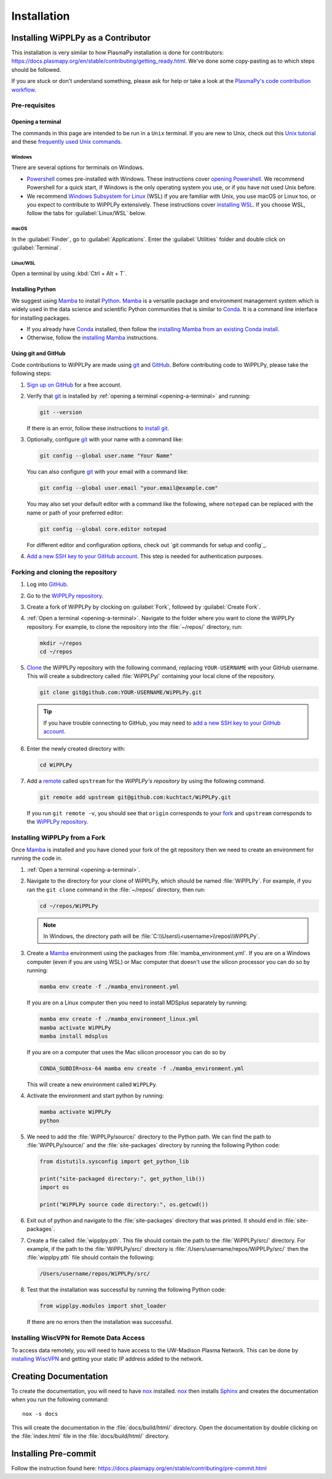 .. _installation:

************
Installation
************

Installing WiPPLPy as a Contributor
===================================

This installation is very similar to how PlasmaPy installation is done for
contributors: https://docs.plasmapy.org/en/stable/contributing/getting_ready.html.
We've done some copy-pasting as to which steps should be followed.

If you are stuck or don't understand something, please ask for help or take a
look at the `PlasmaPy's code contribution workflow`_.

Pre-requisites
--------------

.. _opening-a-terminal:

Opening a terminal
^^^^^^^^^^^^^^^^^^

The commands in this page are intended to be run in a ``Unix`` terminal. If you
are new to Unix, check out this `Unix tutorial`_ and these `frequently used
Unix commands`_.

Windows
"""""""

There are several options for terminals on Windows.

* Powershell_ comes pre-installed with Windows. These instructions cover
  `opening Powershell`_. We recommend Powershell for a quick start, if Windows
  is the only operating system you use, or if you have not used Unix before.

* We recommend `Windows Subsystem for Linux`_ (WSL) if you are familiar with
  Unix, you use macOS or Linux too, or you expect to contribute to WiPPLPy
  extensively. These instructions cover `installing WSL`_. If you choose WSL,
  follow the tabs for :guilabel:`Linux/WSL` below.

macOS
"""""

In the :guilabel:`Finder`, go to :guilabel:`Applications`. Enter the
:guilabel:`Utilities` folder and double click on :guilabel:`Terminal`.

Linux/WSL
"""""""""

Open a terminal by using :kbd:`Ctrl + Alt + T`.

.. _installing-python:

Installing Python
^^^^^^^^^^^^^^^^^

We suggest using Mamba_ to install Python_. Mamba_ is a versatile package and
environment management system which is widely used in the data science and
scientific Python communities that is similar to Conda_. It is a command line
interface for installing packages.

* If you already have Conda_ installed, then follow the `installing Mamba from
  an existing Conda install`_.

* Otherwise, follow the `installing Mamba`_ instructions.

Using git and GitHub
^^^^^^^^^^^^^^^^^^^^

Code contributions to WiPPLPy are made using git_ and GitHub_. Before
contributing code to WiPPLPy, please take the following steps:

#. `Sign up on GitHub`_ for a free account.

#. Verify that git_ is installed by
   :ref:`opening a terminal <opening-a-terminal>` and running:

   .. code-block:: bash

      git --version

   If there is an error, follow these instructions to `install git`_.

#. Optionally, configure git_ with your name with a command like:

   .. code-block:: bash

      git config --global user.name "Your Name"

   You can also configure git_ with your email with a command like:

   .. code-block:: bash

      git config --global user.email "your.email@example.com"

   You may also set your default editor with a command like the
   following, where ``notepad`` can be replaced with the name or path of
   your preferred editor:

   .. code-block:: bash

      git config --global core.editor notepad

   For different editor and configuration options, check out `git
   commands for setup and config`_.

#. `Add a new SSH key to your GitHub account`_. This step is needed for
   authentication purposes.

Forking and cloning the repository
----------------------------------

#. Log into `GitHub`_.

#. Go to the `WiPPLPy repository`_.

#. Create a fork of WiPPLPy by clocking on :guilabel:`Fork`, followed by
   :guilabel:`Create Fork`.

#. :ref:`Open a terminal <opening-a-terminal>`. Navigate to the folder where
   you want to clone the WiPPLPy repository. For example, to clone the
   repository into the :file:`~/repos/` directory, run:

   .. code-block:: bash

      mkdir ~/repos
      cd ~/repos

#. Clone_ the WiPPLPy repository with the following command, replacing
   ``YOUR-USERNAME`` with your GitHub username. This will create a
   subdirectory called :file:`WiPPLPy/` containing your local clone of
   the repository.

   .. code-block:: bash

      git clone git@github.com:YOUR-USERNAME/WiPPLPy.git

   .. tip::

      If you have trouble connecting to GitHub, you may need to `add a
      new SSH key to your GitHub account`_.

#. Enter the newly created directory with:

   .. code-block:: bash

      cd WiPPLPy

#. Add a remote_ called ``upstream`` for the `WiPPLPy's repository`
   by using the following command.

   .. code-block:: bash

      git remote add upstream git@github.com:kuchtact/WiPPLPy.git

   If you run ``git remote -v``, you should see that ``origin``
   corresponds to your fork_ and ``upstream`` corresponds to
   the `WiPPLPy repository`_.

Installing WiPPLPy from a Fork
------------------------------

Once Mamba_ is installed and you have cloned your fork of the git repository
then we need to create an environment for running the code in.

#. :ref:`Open a terminal <opening-a-terminal>`.

#. Navigate to the directory for your clone of WiPPLPy, which should be
   named :file:`WiPPLPy`. For example, if you ran the ``git clone``
   command in the :file:`~/repos/` directory, then run:

   .. code-block:: bash

      cd ~/repos/WiPPLPy

   .. note::

      In Windows, the directory path will be :file:`C:\\Users\\<username>\\repos\\WiPPLPy`.

#. Create a Mamba_ environment using the packages from
   :file:`mamba_environment.yml`. If you are on a Windows computer (even if you
   are using WSL) or Mac computer that doesn't use the silicon processor you
   can do so by running:

   .. code-block:: bash

      mamba env create -f ./mamba_environment.yml

   If you are on a Linux computer then you need to install MDSplus separately by running:

   .. code-block:: bash

      mamba env create -f ./mamba_environment_linux.yml
      mamba activate WiPPLPy
      mamba install mdsplus

   If you are on a computer that uses the Mac silicon processor you can do so by

   .. code-block:: bash

      CONDA_SUBDIR=osx-64 mamba env create -f ./mamba_environment.yml

   This will create a new environment called ``WiPPLPy``.

#. Activate the environment and start python by running:

   .. code-block:: bash

      mamba activate WiPPLPy
      python

#. We need to add the :file:`WiPPLPy/source/` directory to the Python path. We
   can find the path to :file:`WiPPLPy/source/` and the :file:`site-packages`
   directory by running the following Python code:

   .. code-block:: python

      from distutils.sysconfig import get_python_lib

      print("site-packaged directory:", get_python_lib())
      import os

      print("WiPPLPy source code directory:", os.getcwd())

6. Exit out of python and navigate to the :file:`site-packages` directory that
   was printed. It should end in :file:`site-packages`.

7. Create a file called :file:`wipplpy.pth`. This file should contain the path
   to the :file:`WiPPLPy/src/` directory. For example, if the path to the
   :file:`WiPPLPy/src/` directory is :file:`/Users/username/repos/WiPPLPy/src/`
   then the :file:`wipplpy.pth` file should contain the following:

   .. code-block:: bash

      /Users/username/repos/WiPPLPy/src/

#. Test that the installation was successful by running the following Python
   code:

   .. code-block:: python

      from wipplpy.modules import shot_loader

   If there are no errors then the installation was successful.


Installing WiscVPN for Remote Data Access
-----------------------------------------

To access data remotely, you will need to have access to the UW-Madison Plasma
Network. This can be done by `installing WiscVPN`_ and getting your static IP
address added to the network.


Creating Documentation
======================

To create the documentation, you will need to have `nox`_ installed. `nox`_
then installs `Sphinx`_ and creates the documentation when you run the
following command::

    nox -s docs

This will create the documentation in the :file:`docs/build/html/` directory.
Open the documentation by double clicking on the :file:`index.html` file in the
:file:`docs/build/html/` directory.

Installing Pre-commit
=====================

Follow the instruction found here: https://docs.plasmapy.org/en/stable/contributing/pre-commit.html

.. _Sphinx: https://www.sphinx-doc.org/en/master/usage/installation.html
.. _`nox`: https://nox.thea.codes
.. _Add a new SSH key to your GitHub account: https://docs.github.com/en/authentication/connecting-to-github-with-ssh/adding-a-new-ssh-key-to-your-github-account
.. _clone: https://github.com/git-guides/git-clone
.. _Conda: https://docs.conda.io
.. _Mamba: https://mamba.readthedocs.io/en/latest/index.html
.. _Python: https://www.python.org
.. _fork: https://docs.github.com/en/pull-requests/collaborating-with-pull-requests/working-with-forks/about-forks
.. _frequently used Unix commands: https://faculty.tru.ca/nmora/Frequently%20used%20UNIX%20commands.pdf
.. _install git: https://git-scm.com/book/en/v2/Getting-Started-Installing-Git
.. _installing Mamba from an existing Conda install: https://mamba.readthedocs.io/en/latest/installation/mamba-installation.html#existing-conda-install-not-recommended
.. _installing Conda: https://conda.io/projects/conda/en/latest/user-guide/install/index.html
.. _installing Mamba: https://github.com/conda-forge/miniforge?tab=readme-ov-file#install
.. _installing WSL: https://learn.microsoft.com/en-us/windows/wsl/install
.. _opening Powershell: https://learn.microsoft.com/en-us/powershell/scripting/windows-powershell/starting-windows-powershell?view=powershell-7.3
.. _powershell: https://learn.microsoft.com/en-us/powershell
.. _remote: https://github.com/git-guides/git-remote
.. _sign up on GitHub: https://github.com/join
.. _unix tutorial: https://www.hpc.iastate.edu/guides/unix-introduction/unix-tutorial-1
.. _Windows Subsystem for Linux: https://learn.microsoft.com/en-us/windows/wsl
.. _git: https://git-scm.com
.. _GitHub: https://github.com
.. _WiPPLPy repository: https://github.com/kuchtact/WiPPLPy
.. _PlasmaPy's code contribution workflow: https://docs.plasmapy.org/en/stable/contributing/workflow.html
.. _installing WiscVPN: https://it.wisc.edu/services/wiscvpn/
